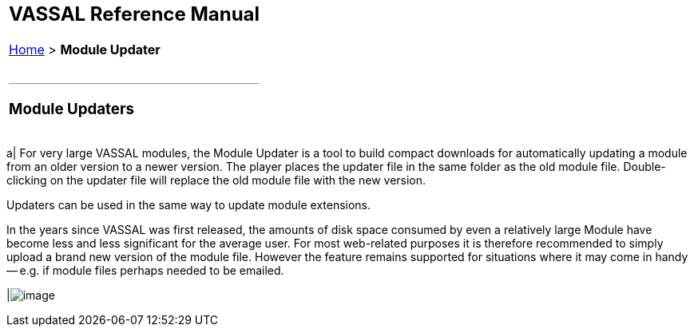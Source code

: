 [width="100%",cols="100%",]
|======================================================================================================================================================================================================================================================================================================================================================================================================================================
a|
== VASSAL Reference Manual
[#top]

[.small]#<<index.adoc#toc,Home>> > *Module Updater*# +
 +

a|

'''''

=== Module Updaters

[width="100%",cols="50%,50%",]
|======================================================================================================================================================================================================================================================================================================================================================================================================================================
a|
For very large VASSAL modules, the Module Updater is a tool to build compact downloads for automatically updating a module from an older version to a newer version. The player places the updater file in the same folder as the old module file. Double-clicking on the updater file will replace the old module file with the new version.

Updaters can be used in the same way to update module extensions.

In the years since VASSAL was first released, the amounts of disk space consumed by even a relatively large Module have become less and less significant for the average user. For most web-related purposes it is therefore recommended to simply upload a brand new version of the module file. However the feature remains supported for situations where it may come in handy -- e.g. if module files perhaps needed to be emailed.

|image:images/ModuleUpdater.png[image]
|======================================================================================================================================================================================================================================================================================================================================================================================================================================

|======================================================================================================================================================================================================================================================================================================================================================================================================================================
